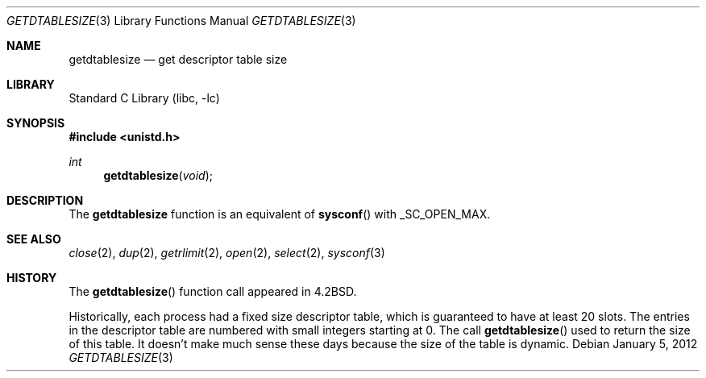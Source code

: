 .\" Copyright (c) 1983, 1991, 1993
.\"	The Regents of the University of California.  All rights reserved.
.\"
.\" Redistribution and use in source and binary forms, with or without
.\" modification, are permitted provided that the following conditions
.\" are met:
.\" 1. Redistributions of source code must retain the above copyright
.\"    notice, this list of conditions and the following disclaimer.
.\" 2. Redistributions in binary form must reproduce the above copyright
.\"    notice, this list of conditions and the following disclaimer in the
.\"    documentation and/or other materials provided with the distribution.
.\" 3. Neither the name of the University nor the names of its contributors
.\"    may be used to endorse or promote products derived from this software
.\"    without specific prior written permission.
.\"
.\" THIS SOFTWARE IS PROVIDED BY THE REGENTS AND CONTRIBUTORS ``AS IS'' AND
.\" ANY EXPRESS OR IMPLIED WARRANTIES, INCLUDING, BUT NOT LIMITED TO, THE
.\" IMPLIED WARRANTIES OF MERCHANTABILITY AND FITNESS FOR A PARTICULAR PURPOSE
.\" ARE DISCLAIMED.  IN NO EVENT SHALL THE REGENTS OR CONTRIBUTORS BE LIABLE
.\" FOR ANY DIRECT, INDIRECT, INCIDENTAL, SPECIAL, EXEMPLARY, OR CONSEQUENTIAL
.\" DAMAGES (INCLUDING, BUT NOT LIMITED TO, PROCUREMENT OF SUBSTITUTE GOODS
.\" OR SERVICES; LOSS OF USE, DATA, OR PROFITS; OR BUSINESS INTERRUPTION)
.\" HOWEVER CAUSED AND ON ANY THEORY OF LIABILITY, WHETHER IN CONTRACT, STRICT
.\" LIABILITY, OR TORT (INCLUDING NEGLIGENCE OR OTHERWISE) ARISING IN ANY WAY
.\" OUT OF THE USE OF THIS SOFTWARE, EVEN IF ADVISED OF THE POSSIBILITY OF
.\" SUCH DAMAGE.
.\"
.\"     from: @(#)getdtablesize.2	8.1 (Berkeley) 6/4/93
.\"	getdtablesize.3,v 1.14 2012/01/05 07:05:59 yamt Exp
.\"
.Dd January 5, 2012
.Dt GETDTABLESIZE 3
.Os
.Sh NAME
.Nm getdtablesize
.Nd get descriptor table size
.Sh LIBRARY
.Lb libc
.Sh SYNOPSIS
.In unistd.h
.Ft int
.Fn getdtablesize void
.Sh DESCRIPTION
The
.Nm
function is an equivalent of
.Fn sysconf
with
.Dv _SC_OPEN_MAX .
.Sh SEE ALSO
.Xr close 2 ,
.Xr dup 2 ,
.Xr getrlimit 2 ,
.Xr open 2 ,
.Xr select 2 ,
.Xr sysconf 3
.Sh HISTORY
The
.Fn getdtablesize
function call appeared in
.Bx 4.2 .
.Pp
Historically, each process had a fixed size descriptor table,
which is guaranteed to have at least 20 slots.
The entries in
the descriptor table are numbered with small integers starting at 0.
The call
.Fn getdtablesize
used to return the size of this table.
It doesn't make much sense these days because the size of the table is dynamic.
